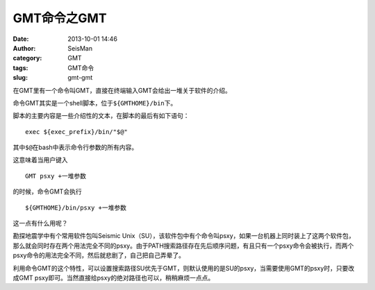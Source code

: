 GMT命令之GMT
############

:date: 2013-10-01 14:46
:author: SeisMan
:category: GMT
:tags: GMT命令
:slug: gmt-gmt

在GMT里有一个命令叫GMT，直接在终端输入GMT会给出一堆关于软件的介绍。

命令GMT其实是一个shell脚本，位于\ ``${GMTHOME}/bin``\ 下。

脚本的主要内容是一些介绍性的文本，在脚本的最后有如下语句：

::

    exec ${exec_prefix}/bin/"$@"

其中\ ``$@``\ 在bash中表示命令行参数的所有内容。

这意味着当用户键入

::

    GMT psxy +一堆参数

的时候，命令GMT会执行

::

    ${GMTHOME}/bin/psxy +一堆参数

这一点有什么用呢？

勘探地震学中有个常用软件包叫Seismic Unix（SU），该软件包中有个命令叫psxy，如果一台机器上同时装上了这两个软件包，那么就会同时存在两个用法完全不同的psxy。由于PATH搜索路径存在先后顺序问题，有且只有一个psxy命令会被执行，而两个psxy命令的用法完全不同，然后就悲剧了，自己把自己弄晕了。

利用命令GMT的这个特性，可以设置搜索路径SU优先于GMT，则默认使用的是SU的psxy，当需要使用GMT的psxy时，只要改成GMT psxy即可。当然直接给psxy的绝对路径也可以，稍稍麻烦一点点。
